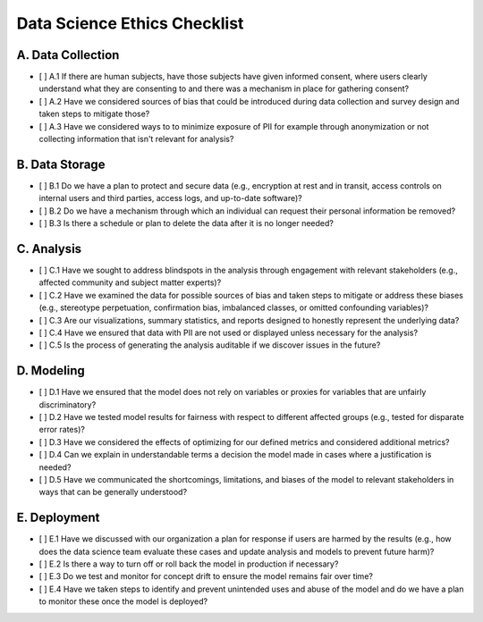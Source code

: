 Data Science Ethics Checklist
============

A. Data Collection
---------

* [ ] A.1 If there are human subjects, have those subjects have given informed consent, where users clearly understand what they are consenting to and there was a mechanism in place for gathering consent?
* [ ] A.2 Have we considered sources of bias that could be introduced during data collection and survey design and taken steps to mitigate those?
* [ ] A.3 Have we considered ways to to minimize exposure of PII for example through anonymization or not collecting information that isn't relevant for analysis?

B. Data Storage
---------

* [ ] B.1 Do we have a plan to protect and secure data (e.g., encryption at rest and in transit, access controls on internal users and third parties, access logs, and up-to-date software)?
* [ ] B.2 Do we have a mechanism through which an individual can request their personal information be removed?
* [ ] B.3 Is there a schedule or plan to delete the data after it is no longer needed?

C. Analysis
---------

* [ ] C.1 Have we sought to address blindspots in the analysis through engagement with relevant stakeholders (e.g., affected community and subject matter experts)?
* [ ] C.2 Have we examined the data for possible sources of bias and taken steps to mitigate or address these biases (e.g., stereotype perpetuation, confirmation bias, imbalanced classes, or omitted confounding variables)?
* [ ] C.3 Are our visualizations, summary statistics, and reports designed to honestly represent the underlying data?
* [ ] C.4 Have we ensured that data with PII are not used or displayed unless necessary for the analysis?
* [ ] C.5 Is the process of generating the analysis auditable if we discover issues in the future?

D. Modeling
---------

* [ ] D.1 Have we ensured that the model does not rely on variables or proxies for variables that are unfairly discriminatory?
* [ ] D.2 Have we tested model results for fairness with respect to different affected groups (e.g., tested for disparate error rates)?
* [ ] D.3 Have we considered the effects of optimizing for our defined metrics and considered additional metrics?
* [ ] D.4 Can we explain in understandable terms a decision the model made in cases where a justification is needed?
* [ ] D.5 Have we communicated the shortcomings, limitations, and biases of the model to relevant stakeholders in ways that can be generally understood?

E. Deployment
---------

* [ ] E.1 Have we discussed with our organization a plan for response if users are harmed by the results (e.g., how does the data science team evaluate these cases and update analysis and models to prevent future harm)?
* [ ] E.2 Is there a way to turn off or roll back the model in production if necessary?
* [ ] E.3 Do we test and monitor for concept drift to ensure the model remains fair over time?
* [ ] E.4 Have we taken steps to identify and prevent unintended uses and abuse of the model and do we have a plan to monitor these once the model is deployed?


